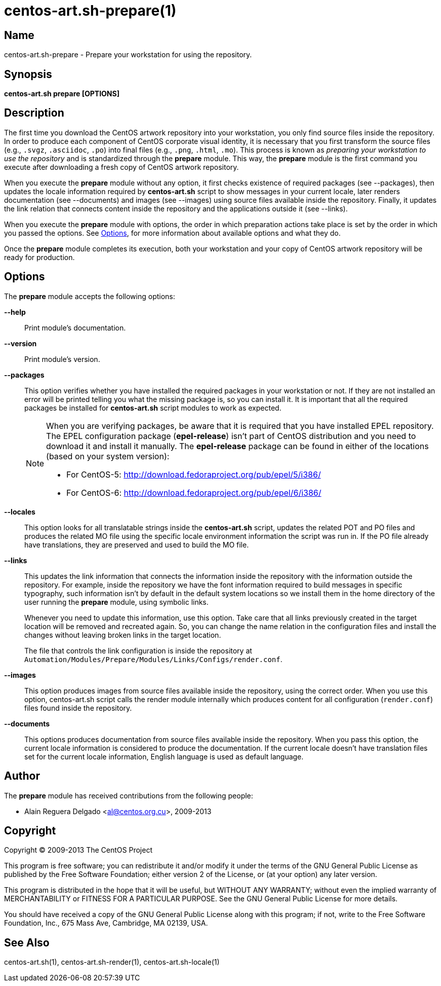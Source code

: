 centos-art.sh-prepare(1)
========================

Name
----

centos-art.sh-prepare - Prepare your workstation for using the repository.

Synopsis
--------

*centos-art.sh prepare [OPTIONS]*

Description
-----------

The first time you download the CentOS artwork repository into your
workstation, you only find source files inside the repository. In
order to produce each component of CentOS corporate visual identity,
it is necessary that you first transform the source files (e.g.,
+.svgz+, +.asciidoc+, +.po+) into final files (e.g., +.png+, +.html+,
+.mo+).  This process is known as _preparing your workstation to use
the repository_ and is standardized through the *prepare* module. This
way, the *prepare* module is the first command you execute after
downloading a fresh copy of CentOS artwork repository.

When you execute the *prepare* module without any option, it first
checks existence of required packages (see --packages), then updates
the locale information required by *centos-art.sh* script to show
messages in your current locale, later renders documentation (see
--documents) and images (see --images) using source files available
inside the repository. Finally, it updates the link relation that
connects content inside the repository and the applications outside it
(see --links).

When you execute the *prepare* module with options, the order in which
preparation actions take place is set by the order in which you passed
the options.  See <<options>>, for more information about available
options and what they do.

Once the *prepare* module completes its execution, both your
workstation and your copy of CentOS artwork repository will be ready
for production.

[[options]]
Options
-------

The *prepare* module accepts the following options:

*--help*::
    Print module's documentation.

*--version*::
    Print module's version.

*--packages*::
    This option verifies whether you have installed the required
    packages in your workstation or not. If they are not installed an
    error will be printed telling you what the missing package is, so
    you can install it. It is important that all the required packages
    be installed for *centos-art.sh* script modules to work as
    expected.
+
[NOTE]
======================================================================
When you are verifying packages, be aware that it is required that you
have installed EPEL repository. The EPEL configuration package
(*epel-release*) isn't part of CentOS distribution and you need to
download it and install it manually. The *epel-release* package can be
found in either of the locations (based on your system version):

 * For CentOS-5: http://download.fedoraproject.org/pub/epel/5/i386/[http://download.fedoraproject.org/pub/epel/5/i386/]
 * For CentOS-6: http://download.fedoraproject.org/pub/epel/6/i386/[http://download.fedoraproject.org/pub/epel/6/i386/]
======================================================================

*--locales*::
    This option looks for all translatable strings inside the
    *centos-art.sh* script, updates the related POT and PO files and
    produces the related MO file using the specific locale environment
    information the script was run in. If the PO file already have
    translations, they are preserved and used to build the MO file.

*--links*::
    This updates the link information that connects the information
    inside the repository with the information outside the repository.
    For example, inside the repository we have the font information
    required to build messages in specific typography, such
    information isn't by default in the default system locations so we
    install them in the home directory of the user running the
    *prepare* module, using symbolic links.
+
Whenever you need to update this information, use this option. Take
care that all links previously created in the target location will be
removed and recreated again. So, you can change the name relation in
the configuration files and install the changes without leaving broken
links in the target location.
+
The file that controls the link configuration is inside the repository
at +Automation/Modules/Prepare/Modules/Links/Configs/render.conf+.

*--images*::
    This option produces images from source files available inside the
    repository, using the correct order. When you use this option,
    centos-art.sh script calls the render module internally which
    produces content for all configuration (+render.conf+) files found
    inside the repository.

*--documents*::
    This options produces documentation from source files available
    inside the repository. When you pass this option, the current
    locale information is considered to produce the documentation. If
    the current locale doesn't have translation files set for the
    current locale information, English language is used as default
    language.

Author
------

The *prepare* module has received contributions from the following
people:

 * Alain Reguera Delgado <mailto:al@centos.org.cu[al@centos.org.cu]>, 2009-2013

Copyright
---------

Copyright (C) 2009-2013 The CentOS Project

This program is free software; you can redistribute it and/or modify
it under the terms of the GNU General Public License as published by
the Free Software Foundation; either version 2 of the License, or (at
your option) any later version.

This program is distributed in the hope that it will be useful, but
WITHOUT ANY WARRANTY; without even the implied warranty of
MERCHANTABILITY or FITNESS FOR A PARTICULAR PURPOSE.  See the GNU
General Public License for more details.

You should have received a copy of the GNU General Public License
along with this program; if not, write to the Free Software
Foundation, Inc., 675 Mass Ave, Cambridge, MA 02139, USA.

See Also
--------

centos-art.sh(1), centos-art.sh-render(1), centos-art.sh-locale(1)

// vim: set syntax=asciidoc:
